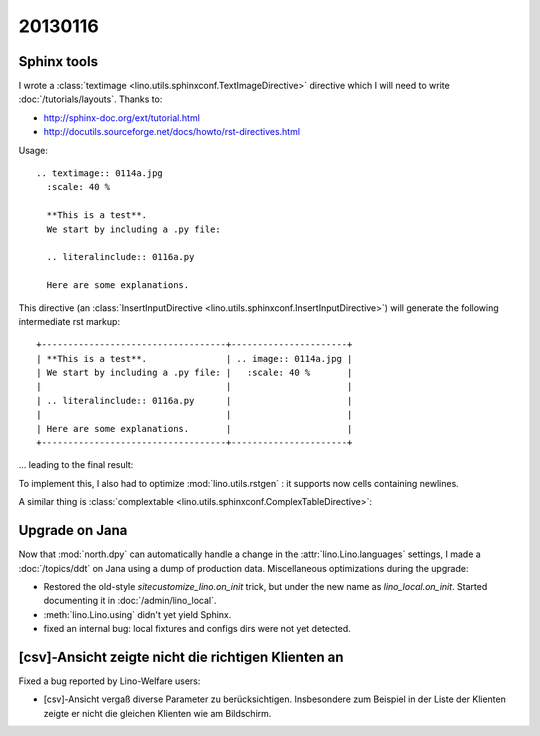 
20130116
========

Sphinx tools
------------

I wrote a 
:class:`textimage <lino.utils.sphinxconf.TextImageDirective>` 
directive which I will need to write
:doc:`/tutorials/layouts`.
Thanks to:

- http://sphinx-doc.org/ext/tutorial.html
- http://docutils.sourceforge.net/docs/howto/rst-directives.html

Usage::

  .. textimage:: 0114a.jpg
    :scale: 40 %
    
    **This is a test**. 
    We start by including a .py file:
    
    .. literalinclude:: 0116a.py
    
    Here are some explanations.

This directive 
(an :class:`InsertInputDirective 
<lino.utils.sphinxconf.InsertInputDirective>`)
will generate the following intermediate rst markup::
  
  +-----------------------------------+----------------------+
  | **This is a test**.               | .. image:: 0114a.jpg |
  | We start by including a .py file: |   :scale: 40 %       |
  |                                   |                      |
  | .. literalinclude:: 0116a.py      |                      |
  |                                   |                      |
  | Here are some explanations.       |                      |
  +-----------------------------------+----------------------+


... leading to the final result:

.. textimage:: 0114a.jpg
  :scale: 40 %
  
  **This is a test**. 
  We start by including a .py file:
  
  .. literalinclude:: 0116a.py
  
  Here are some explanations.
  
  
To implement this, 
I also had to optimize :mod:`lino.utils.rstgen` : 
it supports now cells containing newlines.

A similar thing is 
:class:`complextable <lino.utils.sphinxconf.ComplexTableDirective>`:

.. complextable:: 

    **This is a test**.               
    We start by including a .py file: 
    
    .. literalinclude:: 0116a.py      
                                      
    Here are some explanations.       
    
    <NEXTCELL>
    
    .. image:: 0114a.jpg
      :scale: 40 %       

    <NEXTROW>
    
    :class:`complextable <lino.utils.sphinxconf.ComplexTableDirective>`
    is of more general use.
    
    <NEXTCELL>
  
    .. image:: 0114a.jpg
      :scale: 40 %       


Upgrade on Jana
---------------

Now that :mod:`north.dpy` can 
automatically handle a change in the 
:attr:`lino.Lino.languages` settings,
I made a :doc:`/topics/ddt` on Jana using a dump of production data.
Miscellaneous optimizations during the upgrade:

- Restored the old-style `sitecustomize_lino.on_init` trick, 
  but under the new name as `lino_local.on_init`.
  Started documenting it in :doc:`/admin/lino_local`.

- :meth:`lino.Lino.using` didn't yet yield Sphinx.

- fixed an internal bug: local fixtures and configs dirs were not yet detected.


[csv]-Ansicht zeigte nicht die richtigen Klienten an
----------------------------------------------------

Fixed a bug reported by Lino-Welfare users:

- [csv]-Ansicht vergaß diverse Parameter zu berücksichtigen. 
  Insbesondere zum Beispiel in der Liste der Klienten zeigte er 
  nicht die gleichen Klienten wie am Bildschirm.
  
  